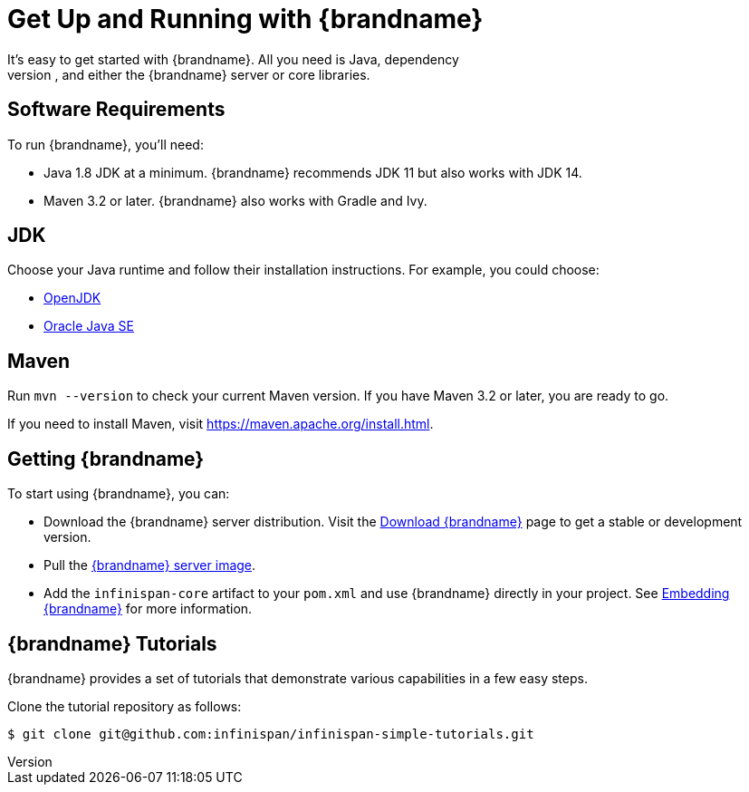 [id='quick_start']
= Get Up and Running with {brandname}
It's easy to get started with {brandname}. All you need is Java, dependency
management tooling, and either the {brandname} server or core libraries.

== Software Requirements

To run {brandname}, you'll need:

* Java 1.8 JDK at a minimum. {brandname} recommends JDK 11 but also works with JDK 14.
* Maven 3.2 or later. {brandname} also works with Gradle and Ivy.

== JDK
Choose your Java runtime and follow their installation instructions. For example, you could choose:

*  link:http://openjdk.java.net/install/[OpenJDK]
*  link:http://www.java.com/en/download/manual.jsp[Oracle Java SE]

== Maven
Run `mvn --version` to check your current Maven version. If you have Maven 3.2
or later, you are ready to go.

If you need to install Maven, visit link:https://maven.apache.org/install.html[https://maven.apache.org/install.html].

== Getting {brandname}
To start using {brandname}, you can:

* Download the {brandname} server distribution. Visit the link:https://infinispan.org/download/[Download {brandname}] page to get a stable or development version.
* Pull the link:https://quay.io/repository/infinispan/server?tab=tags[{brandname} server image].
* Add the `infinispan-core` artifact to your `pom.xml` and use {brandname} directly in your project. See link:{library_docs}[Embedding {brandname}] for more information.

== {brandname} Tutorials
{brandname} provides a set of tutorials that demonstrate various capabilities
in a few easy steps.

Clone the tutorial repository as follows:

----
$ git clone git@github.com:infinispan/infinispan-simple-tutorials.git
----
